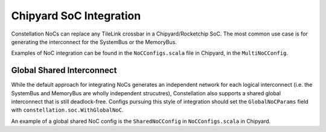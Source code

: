 Chipyard SoC Integration
=========================

Constellation NoCs can replace any TileLink crossbar in a Chipyard/Rocketchip SoC. The most common use case is for generating the interconnect for the SystemBus or the MemoryBus.

Examples of NoC integration can be found in the ``NoCConfigs.scala`` file in Chipyard, in the ``MultiNoCConfig``.


Global Shared Interconnect
--------------------------
While the default approach for integrating NoCs generates an independent network for each logical interconnect (i.e. the SystemBus and MemoryBus are wholly independent strucutres), Constellation also supports a shared global interconnect that is still deadlock-free. Configs pursuing this style of integration should set the ``GlobalNoCParams`` field with ``constellation.soc.WithGlobalNoC``.

An example of a global shared NoC config is the ``SharedNoCConfig`` in ``NoCConfigs.scala`` in Chipyard.
